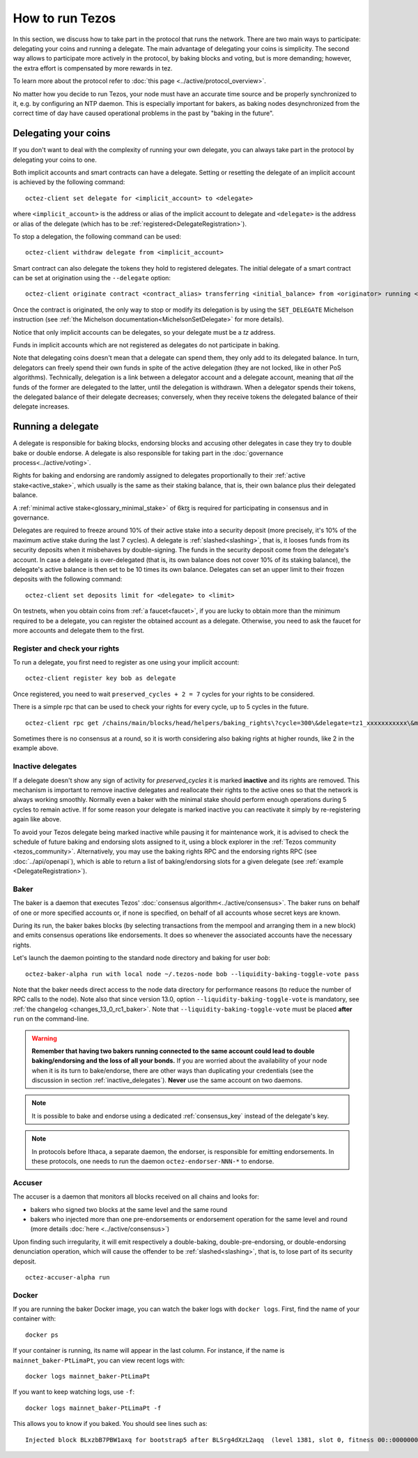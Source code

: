 .. TODO tezos/tezos#2170: search shifted protocol name/number & adapt

How to run Tezos
================

In this section, we discuss how to take part in the protocol that runs
the network.
There are two main ways to participate: delegating
your coins and running a delegate.
The main advantage of delegating your coins is simplicity.
The second way allows to participate more actively in the protocol, by baking blocks and voting, but is more demanding; however, the extra effort is compensated by more rewards in tez.

To learn more about the protocol refer to :doc:`this page <../active/protocol_overview>`.

No matter how you decide to run Tezos, your node must have an accurate time source and be properly synchronized to it, e.g. by configuring an NTP daemon.
This is especially important for bakers, as baking nodes desynchronized from the correct time of day have caused operational problems in the past by "baking in the future".

.. _delegating_coins:

Delegating your coins
---------------------

If you don't want to deal with the complexity of running your own
delegate, you can always take part in the protocol by delegating your
coins to one.

Both implicit accounts and smart contracts can have a
delegate. Setting or resetting the delegate of an implicit account is
achieved by the following command:

::

   octez-client set delegate for <implicit_account> to <delegate>

where ``<implicit_account>`` is the address or alias of the implicit
account to delegate and ``<delegate>`` is the address or alias of the
delegate (which has to be :ref:`registered<DelegateRegistration>`).

To stop a delegation, the following command can be used:

::

   octez-client withdraw delegate from <implicit_account>



Smart contract can also delegate the tokens they hold to registered
delegates. The initial delegate of a smart contract can be set at
origination using the ``--delegate`` option:

::

    octez-client originate contract <contract_alias> transferring <initial_balance> from <originator> running <script> --delegate <delegate> --burn-cap <cap>


Once the contract is originated, the only way to stop or modify its
delegation is by using the ``SET_DELEGATE`` Michelson instruction (see
:ref:`the Michelson documentation<MichelsonSetDelegate>` for more
details).


Notice that only implicit accounts can be delegates, so your delegate
must be a *tz* address.

Funds in implicit accounts which are not registered as delegates
do not participate in baking.

Note that delegating coins doesn't mean that a delegate can spend
them, they only add to its delegated balance.
In turn, delegators can freely spend their own funds in spite of the active delegation (they are not locked, like in other PoS algorithms).
Technically, delegation is a link between a delegator account and a delegate account, meaning that *all* the funds of the former are delegated to the latter, until the delegation is withdrawn.
When a delegator spends their tokens, the delegated balance of their delegate decreases; conversely, when they receive tokens the delegated balance of their delegate increases.


Running a delegate
------------------

A delegate is responsible for baking blocks, endorsing blocks and
accusing other delegates in case they try to double bake or double
endorse. A delegate is also responsible for taking part in the
:doc:`governance process<../active/voting>`.

Rights for baking and endorsing are randomly assigned
to delegates proportionally to their :ref:`active stake<active_stake>`,
which usually is the same as their staking balance,
that is, their own balance plus their delegated balance.

A :ref:`minimal active stake<glossary_minimal_stake>` of 6kꜩ
is required for participating in consensus and in governance.

Delegates are required to freeze around 10% of their active stake into
a security deposit (more precisely, it's 10% of the maximum active
stake during the last 7 cycles). A delegate is
:ref:`slashed<slashing>`, that is, it looses funds from its
security deposits when it misbehaves by double-signing. The funds in
the security deposit come from the delegate's account. In case a
delegate is over-delegated (that is, its own balance does not cover
10% of its staking balance), the delegate's active balance is then set
to be 10 times its own balance. Delegates can set an upper limit to their
frozen deposits with the following command:

::

   octez-client set deposits limit for <delegate> to <limit>


On testnets, when you obtain coins from :ref:`a faucet<faucet>`, if
you are lucky to obtain more than the minimum required to be a
delegate, you can register the obtained account as a delegate.
Otherwise, you need to ask the faucet for more accounts and delegate
them to the first.


.. _DelegateRegistration:

Register and check your rights
~~~~~~~~~~~~~~~~~~~~~~~~~~~~~~

To run a delegate, you first need to register as one using
your implicit account::

   octez-client register key bob as delegate

Once registered, you need to wait ``preserved_cycles + 2 = 7`` cycles
for your rights to be considered.

There is a simple rpc that can be used to check your rights for every
cycle, up to 5 cycles in the future.

::

   octez-client rpc get /chains/main/blocks/head/helpers/baking_rights\?cycle=300\&delegate=tz1_xxxxxxxxxxx\&max_round=2

Sometimes there is no consensus at a round, so it is worth considering also
baking rights at higher rounds, like 2 in the example above.

.. _inactive_delegates:

Inactive delegates
~~~~~~~~~~~~~~~~~~

If a delegate doesn't show any sign of activity for `preserved_cycles`
it is marked **inactive** and its rights are removed.
This mechanism is important to remove inactive delegates and reallocate
their rights to the active ones so that the network is always working
smoothly.
Normally even a baker with the minimal stake should perform enough
operations during 5 cycles to remain active.
If for some reason your delegate is marked inactive you can reactivate
it simply by re-registering again like above.

To avoid your Tezos delegate being marked inactive while pausing it for maintenance work, it is advised to check the schedule of future baking and endorsing slots assigned to it, using a block explorer in the :ref:`Tezos community <tezos_community>`.
Alternatively, you may use the baking rights RPC and the endorsing rights RPC (see :doc:`../api/openapi`), which is able to return a list of baking/endorsing slots for a given delegate (see :ref:`example <DelegateRegistration>`).

.. _baker_run:

Baker
~~~~~

The baker is a daemon that executes Tezos' :doc:`consensus algorithm<../active/consensus>`.
The baker runs on behalf of one or more specified accounts or, if none is specified, on behalf of
all accounts whose secret keys are known.

During its run, the baker bakes blocks (by selecting transactions from
the mempool and arranging them in a new block) and emits consensus
operations like endorsements. It does so whenever the associated
accounts have the necessary rights.

Let's launch the daemon pointing to the standard node directory and
baking for user *bob*::

   octez-baker-alpha run with local node ~/.tezos-node bob --liquidity-baking-toggle-vote pass

Note that the baker needs direct access to
the node data directory for performance reasons (to reduce the number of RPC calls to the node).
Note also that since version 13.0, option ``--liquidity-baking-toggle-vote`` is mandatory, see :ref:`the changelog <changes_13_0_rc1_baker>`.
Note that ``--liquidity-baking-toggle-vote`` must be placed
**after** ``run`` on the command-line.

.. warning::

    **Remember that having two bakers running connected to the same account could lead to double baking/endorsing and the loss of all your bonds.**
    If you are worried about the availability of your node when it is its turn to bake/endorse, there are other ways than duplicating your credentials (see the discussion in section :ref:`inactive_delegates`).
    **Never** use the same account on two daemons.


.. note::

   It is possible to bake and endorse using a dedicated :ref:`consensus_key` instead of the delegate's key.

.. note::

   In protocols before Ithaca, a separate daemon, the endorser, is responsible for emitting endorsements.
   In these protocols, one needs to run the daemon ``octez-endorser-NNN-*`` to endorse.

Accuser
~~~~~~~

The accuser is a daemon that monitors all blocks received on all
chains and looks for:

* bakers who signed two blocks at the same level and the same round
* bakers who injected more than one pre-endorsements or endorsement operation for the
  same level and round (more details :doc:`here <../active/consensus>`)

Upon finding such irregularity, it will emit respectively a
double-baking, double-pre-endorsing, or double-endorsing denunciation operation, which will
cause the offender to be :ref:`slashed<slashing>`, that is, to lose part of its security deposit.

::

   octez-accuser-alpha run


Docker
~~~~~~

If you are running the baker Docker image, you can watch the baker logs with
``docker logs``. First, find the name of your container with::

    docker ps

If your container is running, its name will appear in the last column.
For instance, if the name is ``mainnet_baker-PtLimaPt``, you can
view recent logs with::

    docker logs mainnet_baker-PtLimaPt

If you want to keep watching logs, use ``-f``::

    docker logs mainnet_baker-PtLimaPt -f

This allows you to know if you baked.
You should see lines such as::

    Injected block BLxzbB7PBW1axq for bootstrap5 after BLSrg4dXzL2aqq  (level 1381, slot 0, fitness 00::0000000000005441, operations 21)
